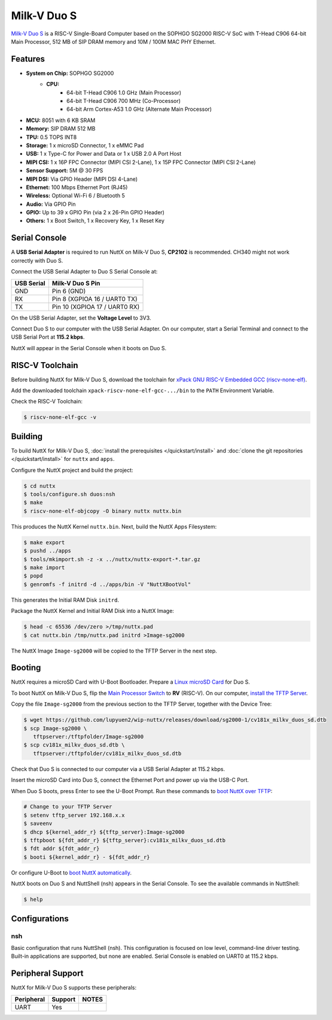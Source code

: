 ============
Milk-V Duo S
============

`Milk-V Duo S <https://milkv.io/duo-s>`_ is a RISC-V Single-Board Computer
based on the SOPHGO SG2000 RISC-V SoC with T-Head C906 64-bit Main Processor,
512 MB of SIP DRAM memory and 10M / 100M MAC PHY Ethernet.

Features
========

- **System on Chip:** SOPHGO SG2000
    - **CPU:** 
        - 64-bit T-Head C906 1.0 GHz (Main Processor)
        - 64-bit T-Head C906 700 MHz (Co-Processor)
        - 64-bit Arm Cortex-A53 1.0 GHz (Alternate Main Processor)

- **MCU:** 8051 with 6 KB SRAM
- **Memory:** SIP DRAM 512 MB
- **TPU:** 0.5 TOPS INT8
- **Storage:** 1 x microSD Connector, 1 x eMMC Pad
- **USB:** 1 x Type-C for Power and Data or 1 x USB 2.0 A Port Host
- **MIPI CSI:** 1 x 16P FPC Connector (MIPI CSI 2-Lane), 1 x 15P FPC Connector (MIPI CSI 2-Lane)	
- **Sensor Support:** 5M @ 30 FPS
- **MIPI DSI:** Via GPIO Header (MIPI DSI 4-Lane)	
- **Ethernet:** 100 Mbps Ethernet Port (RJ45)
- **Wireless:** Optional Wi-Fi 6 / Bluetooth 5
- **Audio:** Via GPIO Pin	
- **GPIO:** Up to 39 x GPIO Pin (via 2 x 26-Pin GPIO Header)
- **Others:** 1 x Boot Switch, 1 x Recovery Key, 1 x Reset Key

Serial Console
==============

A **USB Serial Adapter** is required to run NuttX on Milk-V Duo S,
**CP2102** is recommended. CH340 might not work correctly with Duo S.

Connect the USB Serial Adapter to Duo S Serial Console at:

========== ================
USB Serial Milk-V Duo S Pin
========== ================
GND        Pin 6 (GND)
RX         Pin 8 (XGPIOA 16 / UART0 TX)
TX         Pin 10 (XGPIOA 17 / UART0 RX)
========== ================

On the USB Serial Adapter, set the **Voltage Level** to 3V3.

Connect Duo S to our computer with the USB Serial Adapter.
On our computer, start a Serial Terminal and connect to the USB Serial Port
at **115.2 kbps**.

NuttX will appear in the Serial Console when it boots on Duo S.

RISC-V Toolchain
================

Before building NuttX for Milk-V Duo S, download the toolchain for
`xPack GNU RISC-V Embedded GCC (riscv-none-elf) <https://github.com/xpack-dev-tools/riscv-none-elf-gcc-xpack/releases>`_.

Add the downloaded toolchain ``xpack-riscv-none-elf-gcc-.../bin``
to the ``PATH`` Environment Variable.

Check the RISC-V Toolchain:

.. code:: console

   $ riscv-none-elf-gcc -v

Building
========

To build NuttX for Milk-V Duo S, :doc:`install the prerequisites </quickstart/install>` and
:doc:`clone the git repositories </quickstart/install>` for ``nuttx`` and ``apps``.

Configure the NuttX project and build the project:

.. code:: console

   $ cd nuttx
   $ tools/configure.sh duos:nsh
   $ make
   $ riscv-none-elf-objcopy -O binary nuttx nuttx.bin

This produces the NuttX Kernel ``nuttx.bin``.  Next, build the NuttX Apps Filesystem:

.. code:: console

   $ make export
   $ pushd ../apps
   $ tools/mkimport.sh -z -x ../nuttx/nuttx-export-*.tar.gz
   $ make import
   $ popd
   $ genromfs -f initrd -d ../apps/bin -V "NuttXBootVol"

This generates the Initial RAM Disk ``initrd``.

Package the NuttX Kernel and Initial RAM Disk into a NuttX Image:

.. code:: console

   $ head -c 65536 /dev/zero >/tmp/nuttx.pad
   $ cat nuttx.bin /tmp/nuttx.pad initrd >Image-sg2000

The NuttX Image ``Image-sg2000`` will be copied to the TFTP Server in the next step.

Booting
=======

NuttX requires a microSD Card with U-Boot Bootloader. Prepare a
`Linux microSD Card <https://lupyuen.github.io/articles/sg2000#download-the-linux-microsd>`_
for Duo S.

To boot NuttX on Milk-V Duo S, flip the `Main Processor Switch <https://lupyuen.github.io/articles/sg2000#boot-without-microsd>`_
to **RV** (RISC-V).
On our computer, `install the TFTP Server <https://lupyuen.github.io/articles/sg2000#boot-nuttx-over-tftp>`_.

Copy the file ``Image-sg2000`` from the previous section to the TFTP Server,
together with the Device Tree:

.. code:: console

   $ wget https://github.com/lupyuen2/wip-nuttx/releases/download/sg2000-1/cv181x_milkv_duos_sd.dtb
   $ scp Image-sg2000 \
      tftpserver:/tftpfolder/Image-sg2000
   $ scp cv181x_milkv_duos_sd.dtb \
      tftpserver:/tftpfolder/cv181x_milkv_duos_sd.dtb

Check that Duo S is connected to our computer via a USB Serial Adapter at 115.2 kbps.

Insert the microSD Card into Duo S, connect the Ethernet Port and power up via the USB-C Port.

When Duo S boots, press Enter to see the U-Boot Prompt.
Run these commands to `boot NuttX over TFTP <https://lupyuen.github.io/articles/sg2000#boot-nuttx-over-tftp>`_:

.. code:: console

   # Change to your TFTP Server
   $ setenv tftp_server 192.168.x.x
   $ saveenv
   $ dhcp ${kernel_addr_r} ${tftp_server}:Image-sg2000
   $ tftpboot ${fdt_addr_r} ${tftp_server}:cv181x_milkv_duos_sd.dtb
   $ fdt addr ${fdt_addr_r}
   $ booti ${kernel_addr_r} - ${fdt_addr_r}

Or configure U-Boot to `boot NuttX automatically <https://lupyuen.github.io/articles/sg2000#boot-nuttx-over-tftp>`_.

NuttX boots on Duo S and NuttShell (nsh) appears in the Serial Console.
To see the available commands in NuttShell:

.. code:: console

   $ help

Configurations
==============

nsh
---

Basic configuration that runs NuttShell (nsh).
This configuration is focused on low level, command-line driver testing.
Built-in applications are supported, but none are enabled.
Serial Console is enabled on UART0 at 115.2 kbps.

Peripheral Support
==================

NuttX for Milk-V Duo S supports these peripherals:

======================== ======= =====
Peripheral               Support NOTES
======================== ======= =====
UART                     Yes
======================== ======= =====
